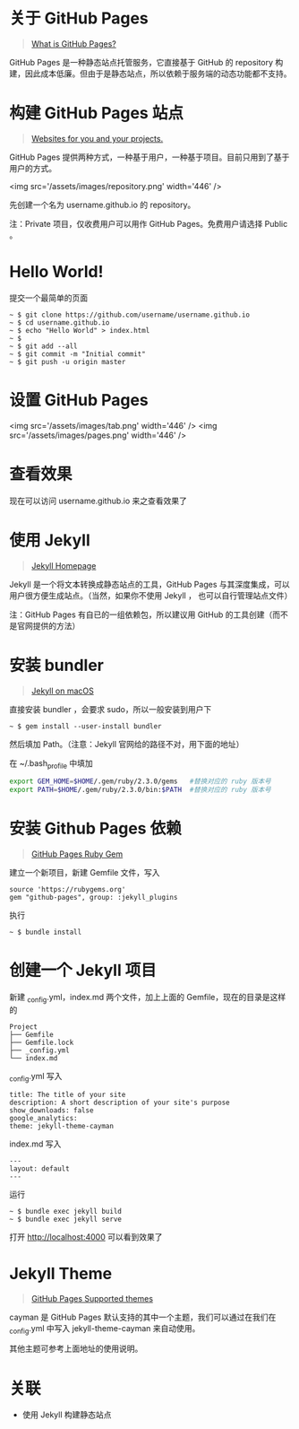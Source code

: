 #+OPTIONS: toc:nil

#+BEGIN_EXPORT markdown
---

layout: default
author: lunarwaterfox
title: 使用 GitHub Pages 搭建 Blog
categories: [Github Pages, jekyll]

---
#+END_EXPORT

* 关于 GitHub Pages
#+BEGIN_QUOTE
[[https://help.github.com/articles/what-is-github-pages/][What is GitHub Pages?]]
#+END_QUOTE

GitHub Pages 是一种静态站点托管服务，它直接基于 GitHub 的 repository 构建，因此成本低廉。但由于是静态站点，所以依赖于服务端的动态功能都不支持。

* 构建 GitHub Pages 站点
#+BEGIN_QUOTE
[[https://pages.github.com/][Websites for you and your projects.]]
#+END_QUOTE

GitHub Pages 提供两种方式，一种基于用户，一种基于项目。目前只用到了基于用户的方式。

<img src='/assets/images/repository.png' width='446' />

先创建一个名为 username.github.io 的 repository。

注：Private 项目，仅收费用户可以用作 GitHub Pages。免费用户请选择 Public 。

* Hello World!
提交一个最简单的页面

#+BEGIN_SRC console
~ $ git clone https://github.com/username/username.github.io
~ $ cd username.github.io
~ $ echo "Hello World" > index.html
~ $
~ $ git add --all
~ $ git commit -m "Initial commit"
~ $ git push -u origin master
#+END_SRC

* 设置 GitHub Pages

<img src='/assets/images/tab.png' width='446' />
<img src='/assets/images/pages.png' width='446' />

* 查看效果
现在可以访问 username.github.io 来之查看效果了

* 使用 Jekyll
#+BEGIN_QUOTE
[[https://jekyllrb.com/][Jekyll Homepage]]
#+END_QUOTE

Jekyll 是一个将文本转换成静态站点的工具，GitHub Pages 与其深度集成，可以用户很方便生成站点。（当然，如果你不使用 Jekyll ， 也可以自行管理站点文件）

注：GitHub Pages 有自已的一组依赖包，所以建议用 GitHub 的工具创建（而不是官网提供的方法）

* 安装 bundler
#+BEGIN_QUOTE
[[https://jekyllrb.com/docs/installation/macos/][Jekyll on macOS]]
#+END_QUOTE

直接安装 bundler ，会要求 sudo，所以一般安装到用户下

#+BEGIN_SRC console
~ $ gem install --user-install bundler
#+END_SRC

然后填加 Path。（注意：Jekyll 官网给的路径不对，用下面的地址）

在 ~/.bash_profile 中填加

#+BEGIN_SRC bash
export GEM_HOME=$HOME/.gem/ruby/2.3.0/gems   #替换对应的 ruby 版本号
export PATH=$HOME/.gem/ruby/2.3.0/bin:$PATH  #替换对应的 ruby 版本号
#+END_SRC

* 安装 Github Pages 依赖
#+BEGIN_QUOTE
[[https://github.com/github/pages-gem][GitHub Pages Ruby Gem]]
#+END_QUOTE

建立一个新项目，新建 Gemfile 文件，写入
#+BEGIN_SRC 
source 'https://rubygems.org'
gem "github-pages", group: :jekyll_plugins
#+END_SRC

执行

#+BEGIN_SRC console
~ $ bundle install
#+END_SRC

* 创建一个 Jekyll 项目
新建 _config.yml，index.md 两个文件，加上上面的 Gemfile，现在的目录是这样的

#+BEGIN_SRC 
Project
├── Gemfile
├── Gemfile.lock
├── _config.yml
└── index.md
#+END_SRC

_config.yml 写入

#+BEGIN_SRC 
title: The title of your site
description: A short description of your site's purpose
show_downloads: false
google_analytics:
theme: jekyll-theme-cayman
#+END_SRC

index.md 写入

#+BEGIN_SRC 
---
layout: default
---
#+END_SRC

运行

#+BEGIN_SRC console
~ $ bundle exec jekyll build
~ $ bundle exec jekyll serve
#+END_SRC

打开 [[http://localhost:4000]] 可以看到效果了

* Jekyll Theme
#+BEGIN_QUOTE
[[https://pages.github.com/themes/][GitHub Pages Supported themes]]
#+END_QUOTE

cayman 是 GitHub Pages 默认支持的其中一个主题，我们可以通过在我们在 _config.yml 中写入 jekyll-theme-cayman 来自动使用。

其他主题可参考上面地址的使用说明。

* 关联
- 使用 Jekyll 构建静态站点

